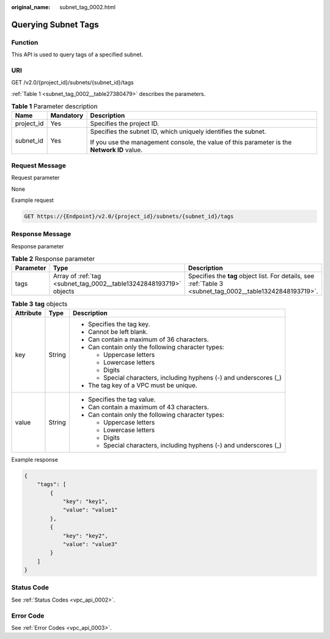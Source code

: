 :original_name: subnet_tag_0002.html

.. _subnet_tag_0002:

Querying Subnet Tags
====================

Function
--------

This API is used to query tags of a specified subnet.

URI
---

GET /v2.0/{project_id}/subnets/{subnet_id}/tags

:ref:`Table 1 <subnet_tag_0002__table27380479>` describes the parameters.

.. _subnet_tag_0002__table27380479:

.. table:: **Table 1** Parameter description

   +-----------------------+-----------------------+---------------------------------------------------------------------------------------------+
   | Name                  | Mandatory             | Description                                                                                 |
   +=======================+=======================+=============================================================================================+
   | project_id            | Yes                   | Specifies the project ID.                                                                   |
   +-----------------------+-----------------------+---------------------------------------------------------------------------------------------+
   | subnet_id             | Yes                   | Specifies the subnet ID, which uniquely identifies the subnet.                              |
   |                       |                       |                                                                                             |
   |                       |                       | If you use the management console, the value of this parameter is the **Network ID** value. |
   +-----------------------+-----------------------+---------------------------------------------------------------------------------------------+

Request Message
---------------

Request parameter

None

Example request

.. code-block:: text

   GET https://{Endpoint}/v2.0/{project_id}/subnets/{subnet_id}/tags

Response Message
----------------

Response parameter

.. table:: **Table 2** Response parameter

   +-----------+--------------------------------------------------------------------+------------------------------------------------------------------------------------------------------------+
   | Parameter | Type                                                               | Description                                                                                                |
   +===========+====================================================================+============================================================================================================+
   | tags      | Array of :ref:`tag <subnet_tag_0002__table13242848193719>` objects | Specifies the **tag** object list. For details, see :ref:`Table 3 <subnet_tag_0002__table13242848193719>`. |
   +-----------+--------------------------------------------------------------------+------------------------------------------------------------------------------------------------------------+

.. _subnet_tag_0002__table13242848193719:

.. table:: **Table 3** **tag** objects

   +-----------------------+-----------------------+---------------------------------------------------------------------+
   | Attribute             | Type                  | Description                                                         |
   +=======================+=======================+=====================================================================+
   | key                   | String                | -  Specifies the tag key.                                           |
   |                       |                       | -  Cannot be left blank.                                            |
   |                       |                       | -  Can contain a maximum of 36 characters.                          |
   |                       |                       | -  Can contain only the following character types:                  |
   |                       |                       |                                                                     |
   |                       |                       |    -  Uppercase letters                                             |
   |                       |                       |    -  Lowercase letters                                             |
   |                       |                       |    -  Digits                                                        |
   |                       |                       |    -  Special characters, including hyphens (-) and underscores (_) |
   |                       |                       |                                                                     |
   |                       |                       | -  The tag key of a VPC must be unique.                             |
   +-----------------------+-----------------------+---------------------------------------------------------------------+
   | value                 | String                | -  Specifies the tag value.                                         |
   |                       |                       | -  Can contain a maximum of 43 characters.                          |
   |                       |                       | -  Can contain only the following character types:                  |
   |                       |                       |                                                                     |
   |                       |                       |    -  Uppercase letters                                             |
   |                       |                       |    -  Lowercase letters                                             |
   |                       |                       |    -  Digits                                                        |
   |                       |                       |    -  Special characters, including hyphens (-) and underscores (_) |
   +-----------------------+-----------------------+---------------------------------------------------------------------+

Example response

.. code-block::

   {
       "tags": [
           {
               "key": "key1",
               "value": "value1"
           },
           {
               "key": "key2",
               "value": "value3"
           }
       ]
   }

Status Code
-----------

See :ref:`Status Codes <vpc_api_0002>`.

Error Code
----------

See :ref:`Error Codes <vpc_api_0003>`.
